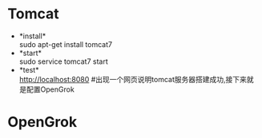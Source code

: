 * Tomcat
  + *install*\\
    sudo apt-get install tomcat7
  + *start*\\
    sudo service tomcat7 start
  + *test*\\
    http://localhost:8080 #出现一个网页说明tomcat服务器搭建成功,接下来就是配置OpenGrok
* OpenGrok
